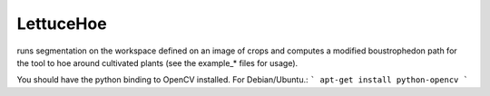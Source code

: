LettuceHoe 
-----------
runs segmentation on the workspace defined on an image of crops and computes a modified boustrophedon path for the tool to hoe around cultivated plants  (see the example_* files for usage). 

You should have the python binding to OpenCV installed. For Debian/Ubuntu.:
```
apt-get install python-opencv
```


